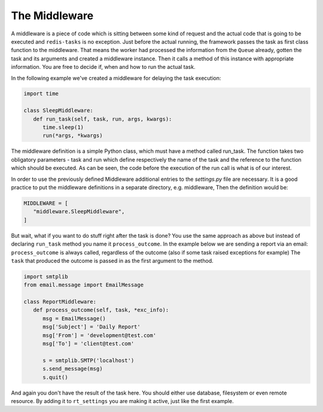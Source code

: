 The Middleware
==============

A middleware is a piece of code which is sitting between some kind of request 
and the actual code that is going to be executed and ``redis-tasks`` is no 
exception. Just before the actual running, the framework passes the task as first
class function to the middleware. That means the worker had processed the
information from the ``Queue`` already, gotten the task and its arguments and created a 
middleware instance. Then it calls a method of this instance with appropriate 
information. You are free to decide if, when and how to run the actual task.

In the following example we've created a middleware for delaying the task 
execution:

.. code:: python

   import time

   class SleepMiddleware:
      def run_task(self, task, run, args, kwargs):
         time.sleep(1)
         run(*args, *kwargs)

The middleware definition is a simple Python class, which must have a method called run_task. The function takes two obligatory parameters - task and run which define respectively the name of the task and the reference to the function which should be executed. As can be seen, the code before the execution of the run call is what is of our interest.

In order to use the previously defined Middleware additional entries to the `settings.py` file are necessary. It is a good practice to put the middleware definitions in a separate directory, e.g. middleware, Then the definition would be:

.. code:: python

   MIDDLEWARE = [
      "middleware.SleepMiddleware",
   ]

But wait, what if you want to do stuff right after the task is done? You use the
same approach as above but instead of declaring ``run_task`` method you name it 
``process_outcome``. In the example below we are sending a report via an email:
``process_outcome`` is always called, regardless of the outcome (also if some task raised exceptions for example)
The ``task`` that produced the outcome is passed in as the first argument to the method.

.. code:: python

   import smtplib
   from email.message import EmailMessage

   class ReportMiddleware:
      def process_outcome(self, task, *exc_info):
         msg = EmailMessage()
         msg['Subject'] = 'Daily Report'
         msg['From'] = 'development@test.com'
         msg['To'] = 'client@test.com'

         s = smtplib.SMTP('localhost')
         s.send_message(msg)
         s.quit()

And again you don't have the result of the task here. You should either use
database, filesystem or even remote resource. By adding it to
``rt_settings`` you are making it active, just like the first example.
